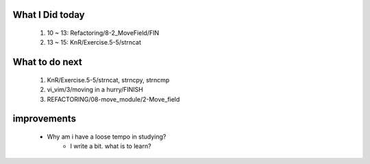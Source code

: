 What I Did today
----------------
   1. 10 ~ 13: Refactoring/8-2_MoveField/FIN
   #. 13 ~ 15: KnR/Exercise.5-5/strncat

What to do next
---------------
   1. KnR/Exercise.5-5/strncat, strncpy, strncmp
   #. vi_vim/3/moving in a hurry/FINISH
   #. REFACTORING/08-move_module/2-Move_field

improvements
------------
   - Why am i have a loose tempo in studying?
      - I write a bit. what is to learn?
